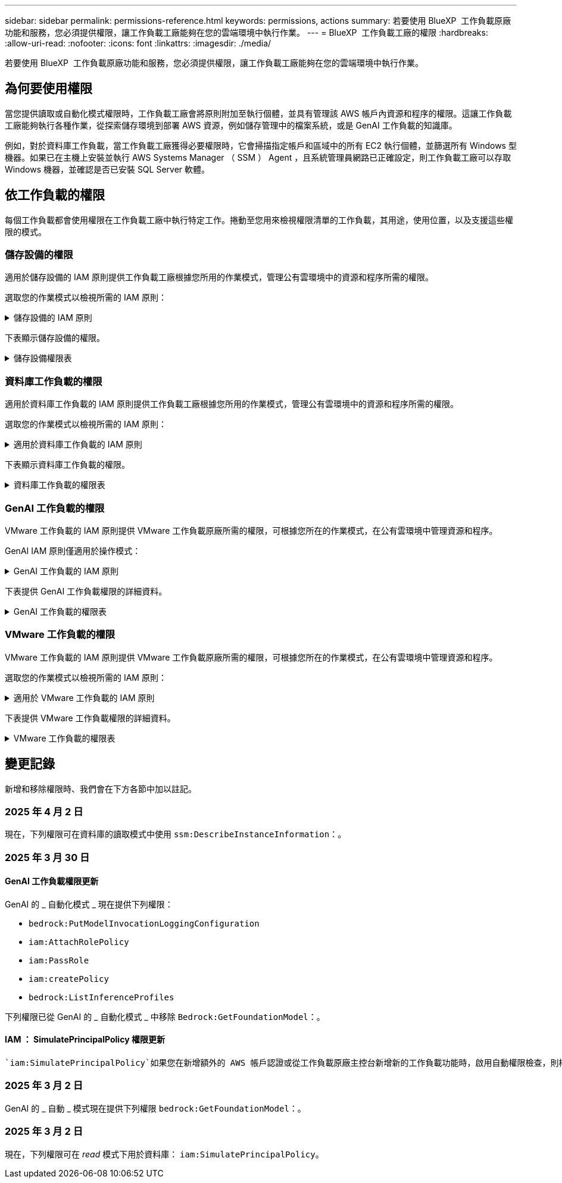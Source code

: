 ---
sidebar: sidebar 
permalink: permissions-reference.html 
keywords: permissions, actions 
summary: 若要使用 BlueXP  工作負載原廠功能和服務，您必須提供權限，讓工作負載工廠能夠在您的雲端環境中執行作業。 
---
= BlueXP  工作負載工廠的權限
:hardbreaks:
:allow-uri-read: 
:nofooter: 
:icons: font
:linkattrs: 
:imagesdir: ./media/


[role="lead"]
若要使用 BlueXP  工作負載原廠功能和服務，您必須提供權限，讓工作負載工廠能夠在您的雲端環境中執行作業。



== 為何要使用權限

當您提供讀取或自動化模式權限時，工作負載工廠會將原則附加至執行個體，並具有管理該 AWS 帳戶內資源和程序的權限。這讓工作負載工廠能夠執行各種作業，從探索儲存環境到部署 AWS 資源，例如儲存管理中的檔案系統，或是 GenAI 工作負載的知識庫。

例如，對於資料庫工作負載，當工作負載工廠獲得必要權限時，它會掃描指定帳戶和區域中的所有 EC2 執行個體，並篩選所有 Windows 型機器。如果已在主機上安裝並執行 AWS Systems Manager （ SSM ） Agent ，且系統管理員網路已正確設定，則工作負載工廠可以存取 Windows 機器，並確認是否已安裝 SQL Server 軟體。



== 依工作負載的權限

每個工作負載都會使用權限在工作負載工廠中執行特定工作。捲動至您用來檢視權限清單的工作負載，其用途，使用位置，以及支援這些權限的模式。



=== 儲存設備的權限

適用於儲存設備的 IAM 原則提供工作負載工廠根據您所用的作業模式，管理公有雲環境中的資源和程序所需的權限。

選取您的作業模式以檢視所需的 IAM 原則：

.儲存設備的 IAM 原則
[%collapsible]
====
[role="tabbed-block"]
=====
.讀取模式
--
[source, json]
----
{
  "Version": "2012-10-17",
  "Statement": [
    {
      "Effect": "Allow",
      "Action": [
        "fsx:Describe*",
        "fsx:ListTagsForResource",
        "ec2:Describe*",
        "kms:Describe*",
        "elasticfilesystem:Describe*",
        "kms:List*",
        "cloudwatch:GetMetricData",
        "cloudwatch:GetMetricStatistics"
      ],
      "Resource": "*"
    },
    {
      "Effect": "Allow",
      "Action": [
        "iam:SimulatePrincipalPolicy"
      ],
      "Resource": "*"
    }
  ]
}
----
--
.自動化模式
--
[source, json]
----
{
  "Version": "2012-10-17",
  "Statement": [
    {
      "Effect": "Allow",
      "Action": [
        "fsx:*",
        "ec2:Describe*",
        "ec2:CreateTags",
        "ec2:CreateSecurityGroup",
        "iam:CreateServiceLinkedRole",
        "kms:Describe*",
        "elasticfilesystem:Describe*",
        "kms:List*",
        "kms:CreateGrant",
        "cloudwatch:PutMetricData",
        "cloudwatch:GetMetricData",
        "iam:SimulatePrincipalPolicy",
        "cloudwatch:GetMetricStatistics"
      ],
      "Resource": "*"
    },
    {
      "Effect": "Allow",
      "Action": [
        "ec2:AuthorizeSecurityGroupEgress",
        "ec2:AuthorizeSecurityGroupIngress",
        "ec2:RevokeSecurityGroupEgress",
        "ec2:RevokeSecurityGroupIngress",
        "ec2:DeleteSecurityGroup"
      ],
      "Resource": "*",
      "Condition": {
        "StringLike": {
          "ec2:ResourceTag/AppCreator": "NetappFSxWF"
        }
      }
    }
  ]
}
----
--
=====
====
下表顯示儲存設備的權限。

.儲存設備權限表
[%collapsible]
====
[cols="2, 2, 1, 1"]
|===
| 目的 | 行動 | 使用處 | 模式 


| 為 ONTAP 檔案系統建立 FSX | fsx:CreateFileSystem* | 部署 | 自動化 


| 為 ONTAP 檔案系統的 FSX 建立安全群組 | EC2：建立安全性群組 | 部署 | 自動化 


| 將標籤新增至適用於 ONTAP 檔案系統的 FSX 安全性群組 | EC2：建立標記 | 部署 | 自動化 


.2+| 授權 ONTAP 檔案系統的 FSX 安全性群組外傳和進入 | EC2：授權安全性群組出口 | 部署 | 自動化 


| EC2：授權安全性群組入口 | 部署 | 自動化 


| 授與角色可在適用於 ONTAP 的 FSX 與其他 AWS 服務之間提供通訊 | IAM ： CreateServiceLinkedIn 角色 | 部署 | 自動化 


.7+| 取得詳細資料以填寫適用於 ONTAP 檔案系統部署的 FSX 表單 | EC2：取消功能Vpcs  a| 
* 部署
* 探索節約效益

 a| 
* 讀取
* 自動化




| EC2：無資料子網路  a| 
* 部署
* 探索節約效益

 a| 
* 讀取
* 自動化




| EC2：取消註冊  a| 
* 部署
* 探索節約效益

 a| 
* 讀取
* 自動化




| EC2：取消安全性群組  a| 
* 部署
* 探索節約效益

 a| 
* 讀取
* 自動化




| EC2：取消功能表  a| 
* 部署
* 探索節約效益

 a| 
* 讀取
* 自動化




| EC2：網路介面  a| 
* 部署
* 探索節約效益

 a| 
* 讀取
* 自動化




| EC2 ： DescribeVolume 狀態  a| 
* 部署
* 探索節約效益

 a| 
* 讀取
* 自動化




.3+| 取得 KMS 金鑰詳細資料，並使用適用於 ONTAP 加密的 FSX | 公里：建立授予 | 部署 | 自動化 


| 公里：描述* | 部署  a| 
* 讀取
* 自動化




| 公里：清單* | 部署  a| 
* 讀取
* 自動化




| 取得 EC2 執行個體的 Volume 詳細資料 | EC2：減量磁碟區  a| 
* 庫存
* 探索節約效益

 a| 
* 讀取
* 自動化




| 取得 EC2 執行個體的詳細資料 | EC2：資料說明 | 探索節約效益  a| 
* 讀取
* 自動化




| 在節約計算機中說明彈性檔案系統 | 彈性檔案系統：描述 * | 探索節約效益 | 讀取 


| 列出適用於 ONTAP 資源的 FSX 標籤 | FSX ： ListTagsForResource | 庫存  a| 
* 讀取
* 自動化




.2+| 管理適用於 ONTAP 檔案系統的 FSX 的安全性群組外傳和進入 | EC2：RevokeSecurity GroupIngress | 管理作業 | 自動化 


| EC2：刪除安全性群組 | 管理作業 | 自動化 


.16+| 建立，檢視及管理 ONTAP 檔案系統資源的 FSX | fsx:CreateVolume* | 管理作業 | 自動化 


| FSX ： TagResource * | 管理作業 | 自動化 


| fsx:CreateStorageVirtualMachine* | 管理作業 | 自動化 


| fsx:DeleteFileSystem* | 管理作業 | 自動化 


| fsx:DeleteStorageVirtualMachine* | 管理作業 | 自動化 


| fsx:DescrubeFileSystem* | 庫存  a| 
* 讀取
* 自動化




| fsx:DescrubeStorageVirtualMachines* | 庫存  a| 
* 讀取
* 自動化




| fsx:UpdateFileSystem* | 管理作業 | 自動化 


| fsx:UpdateStorageVirtualMachine* | 管理作業 | 自動化 


| fsx:DescribeVolumes * | 庫存  a| 
* 讀取
* 自動化




| fsx:UpdateVolume* | 管理作業 | 自動化 


| fsx:DeleteVolume * | 管理作業 | 自動化 


| FSX ： UntagResource * | 管理作業 | 自動化 


| fsx:DescrubeBackups* | 管理作業  a| 
* 讀取
* 自動化




| fsx:CreateBackup* | 管理作業 | 自動化 


| fsx:CreateVolume FromBackup* | 管理作業 | 自動化 


| 回報 CloudWatch 指標 | cloudwatch ： PutMetricData | 管理作業 | 自動化 


.2+| 取得檔案系統和 Volume 度量 | cloudswatch ： GetMetricData | 管理作業  a| 
* 讀取
* 自動化




| cloudwatch：GetMetricStatistics | 管理作業  a| 
* 讀取
* 自動化


|===
====


=== 資料庫工作負載的權限

適用於資料庫工作負載的 IAM 原則提供工作負載工廠根據您所用的作業模式，管理公有雲環境中的資源和程序所需的權限。

選取您的作業模式以檢視所需的 IAM 原則：

.適用於資料庫工作負載的 IAM 原則
[%collapsible]
====
[role="tabbed-block"]
=====
.讀取模式
--
[source, json]
----
{
  "Version": "2012-10-17",
  "Statement": [
    {
      "Sid": "CommonGroup",
      "Effect": "Allow",
      "Action": [
        "cloudwatch:GetMetricStatistics",
        "sns:ListTopics",
        "ec2:DescribeInstances",
        "ec2:DescribeVpcs",
        "ec2:DescribeSubnets",
        "ec2:DescribeSecurityGroups",
        "ec2:DescribeImages",
        "ec2:DescribeRegions",
        "ec2:DescribeRouteTables",
        "ec2:DescribeKeyPairs",
        "ec2:DescribeNetworkInterfaces",
        "ec2:DescribeInstanceTypes",
        "ec2:DescribeVpcEndpoints",
        "ec2:DescribeInstanceTypeOfferings",
        "ec2:DescribeSnapshots",
        "ec2:DescribeVolumes",
        "ec2:DescribeAddresses",
        "kms:ListAliases",
        "kms:ListKeys",
        "kms:DescribeKey",
        "cloudformation:ListStacks",
        "cloudformation:DescribeAccountLimits",
        "ds:DescribeDirectories",
        "fsx:DescribeVolumes",
        "fsx:DescribeBackups",
        "fsx:DescribeStorageVirtualMachines",
        "fsx:DescribeFileSystems",
        "servicequotas:ListServiceQuotas",
        "ssm:GetParametersByPath",
        "ssm:GetCommandInvocation",
        "ssm:SendCommand",
        "ssm:GetConnectionStatus",
        "ssm:DescribePatchBaselines",
        "ssm:DescribeInstancePatchStates",
        "ssm:ListCommands",
        "ssm:DescribeInstanceInformation",
        "fsx:ListTagsForResource"
      ],
      "Resource": [
        "*"
      ]
    },
    {
      "Sid": "SSMParameterStore",
      "Effect": "Allow",
      "Action": [
        "ssm:GetParameter",
        "ssm:GetParameters",
        "ssm:PutParameter",
        "ssm:DeleteParameters"
      ],
      "Resource": "arn:aws:ssm:*:*:parameter/netapp/wlmdb/*"
    },
    {
      "Effect": "Allow",
      "Action": [
        "iam:SimulatePrincipalPolicy"
      ],
      "Resource": "*"
    }
  ]
}
----
--
.自動化模式
--
[source, json]
----
{
  "Version": "2012-10-17",
  "Statement": [
    {
      "Sid": "EC2Group",
      "Effect": "Allow",
      "Action": [
        "ec2:AllocateAddress",
        "ec2:AllocateHosts",
        "ec2:AssignPrivateIpAddresses",
        "ec2:AssociateAddress",
        "ec2:AssociateRouteTable",
        "ec2:AssociateSubnetCidrBlock",
        "ec2:AssociateVpcCidrBlock",
        "ec2:AttachInternetGateway",
        "ec2:AttachNetworkInterface",
        "ec2:AttachVolume",
        "ec2:AuthorizeSecurityGroupEgress",
        "ec2:AuthorizeSecurityGroupIngress",
        "ec2:CreateVolume",
        "ec2:DeleteNetworkInterface",
        "ec2:DeleteSecurityGroup",
        "ec2:DeleteTags",
        "ec2:DeleteVolume",
        "ec2:DetachNetworkInterface",
        "ec2:DetachVolume",
        "ec2:DisassociateAddress",
        "ec2:DisassociateIamInstanceProfile",
        "ec2:DisassociateRouteTable",
        "ec2:DisassociateSubnetCidrBlock",
        "ec2:DisassociateVpcCidrBlock",
        "ec2:ModifyInstanceAttribute",
        "ec2:ModifyInstancePlacement",
        "ec2:ModifyNetworkInterfaceAttribute",
        "ec2:ModifySubnetAttribute",
        "ec2:ModifyVolume",
        "ec2:ModifyVolumeAttribute",
        "ec2:ReleaseAddress",
        "ec2:ReplaceRoute",
        "ec2:ReplaceRouteTableAssociation",
        "ec2:RevokeSecurityGroupEgress",
        "ec2:RevokeSecurityGroupIngress",
        "ec2:StartInstances",
        "ec2:StopInstances"
      ],
      "Resource": "*",
      "Condition": {
        "StringLike": {
          "ec2:ResourceTag/aws:cloudformation:stack-name": "WLMDB*"
        }
      }
    },
    {
      "Sid": "FSxNGroup",
      "Effect": "Allow",
      "Action": [
        "fsx:TagResource"
      ],
      "Resource": "*",
      "Condition": {
        "StringLike": {
          "aws:ResourceTag/aws:cloudformation:stack-name": "WLMDB*"
        }
      }
    },
    {
      "Sid": "CommonGroup",
      "Effect": "Allow",
      "Action": [
        "cloudformation:CreateStack",
        "cloudformation:DescribeStackEvents",
        "cloudformation:DescribeStacks",
        "cloudformation:ListStacks",
        "cloudformation:ValidateTemplate",
        "cloudformation:DescribeAccountLimits",
        "cloudwatch:GetMetricStatistics",
        "ds:DescribeDirectories",
        "ec2:CreateLaunchTemplate",
        "ec2:CreateLaunchTemplateVersion",
        "ec2:CreateNetworkInterface",
        "ec2:CreateSecurityGroup",
        "ec2:CreateTags",
        "ec2:CreateVpcEndpoint",
        "ec2:Describe*",
        "ec2:Get*",
        "ec2:RunInstances",
        "ec2:ModifyVpcAttribute",
        "ec2messages:*",
        "fsx:CreateFileSystem",
        "fsx:UpdateFileSystem",
        "fsx:CreateStorageVirtualMachine",
        "fsx:CreateVolume",
        "fsx:UpdateVolume",
        "fsx:Describe*",
        "fsx:List*",
        "kms:CreateGrant",
        "kms:Describe*",
        "kms:List*",
        "kms:GenerateDataKey",
        "kms:Decrypt",
        "logs:CreateLogGroup",
        "logs:CreateLogStream",
        "logs:DescribeLog*",
        "logs:GetLog*",
        "logs:ListLogDeliveries",
        "logs:PutLogEvents",
        "logs:TagResource",
        "servicequotas:ListServiceQuotas",
        "sns:ListTopics",
        "sns:Publish",
        "ssm:Describe*",
        "ssm:Get*",
        "ssm:List*",
        "ssm:PutComplianceItems",
        "ssm:PutConfigurePackageResult",
        "ssm:PutInventory",
        "ssm:SendCommand",
        "ssm:UpdateAssociationStatus",
        "ssm:UpdateInstanceAssociationStatus",
        "ssm:UpdateInstanceInformation",
        "ssmmessages:*",
        "compute-optimizer:GetEnrollmentStatus",
        "compute-optimizer:PutRecommendationPreferences",
        "compute-optimizer:GetEffectiveRecommendationPreferences",
        "compute-optimizer:GetEC2InstanceRecommendations",
        "autoscaling:DescribeAutoScalingGroups",
        "autoscaling:DescribeAutoScalingInstances"
      ],
      "Resource": "*"
    },
    {
      "Sid": "ArnGroup",
      "Effect": "Allow",
      "Action": [
        "cloudformation:SignalResource"
      ],
      "Resource": [
        "arn:aws:cloudformation:*:*:stack/WLMDB*",
        "arn:aws:logs:*:*:log-group:WLMDB*"
      ]
    },
    {
      "Sid": "IAMGroup",
      "Effect": "Allow",
      "Action": [
        "iam:AddRoleToInstanceProfile",
        "iam:CreateInstanceProfile",
        "iam:CreateRole",
        "iam:DeleteInstanceProfile",
        "iam:GetPolicy",
        "iam:GetPolicyVersion",
        "iam:GetRole",
        "iam:GetRolePolicy",
        "iam:GetUser",
        "iam:PutRolePolicy",
        "iam:RemoveRoleFromInstanceProfile",
        "iam:SimulatePrincipalPolicy"
      ],
      "Resource": "*"
    },
    {
      "Sid": "IAMGroup1",
      "Effect": "Allow",
      "Action": "iam:CreateServiceLinkedRole",
      "Resource": "*",
      "Condition": {
        "StringLike": {
          "iam:AWSServiceName": "ec2.amazonaws.com"
        }
      }
    },
    {
      "Sid": "IAMGroup2",
      "Effect": "Allow",
      "Action": "iam:PassRole",
      "Resource": "*",
      "Condition": {
        "StringEquals": {
          "iam:PassedToService": "ec2.amazonaws.com"
        }
      }
    },
    {
      "Sid": "SSMParameterStore",
      "Effect": "Allow",
      "Action": [
        "ssm:GetParameter",
        "ssm:GetParameters",
        "ssm:PutParameter",
        "ssm:DeleteParameters"
      ],
      "Resource": "arn:aws:ssm:*:*:parameter/netapp/wlmdb/*"
    }
  ]
}
----
--
=====
====
下表顯示資料庫工作負載的權限。

.資料庫工作負載的權限表
[%collapsible]
====
[cols="2, 2, 1, 1"]
|===
| 目的 | 行動 | 使用處 | 模式 


| 取得適用於 ONTAP ， EBS 和適用於 Windows 檔案伺服器的 FSX 的度量統計資料 | cloudwatch：GetMetricStatistics  a| 
* 庫存
* 探索節約效益

 a| 
* 讀取
* 自動化




| 列出並設定事件觸發條件 | SnS:ListTopics | 部署  a| 
* 讀取
* 自動化




.4+| 取得 EC2 執行個體的詳細資料 | EC2：資料說明  a| 
* 庫存
* 探索節約效益

 a| 
* 讀取
* 自動化




| EC2：評量會議 | 部署  a| 
* 讀取
* 自動化




| EC2：網路介面 | 部署  a| 
* 讀取
* 自動化




| EC2 ： DescribeInstanceTypes  a| 
* 部署
* 探索節約效益

 a| 
* 讀取
* 自動化




.6+| 取得詳細資料以填寫適用於 ONTAP 部署的 FSX 表單 | EC2：取消功能Vpcs  a| 
* 部署
* 庫存

 a| 
* 讀取
* 自動化




| EC2：無資料子網路  a| 
* 部署
* 庫存

 a| 
* 讀取
* 自動化




| EC2：取消安全性群組 | 部署  a| 
* 讀取
* 自動化




| EC2：取消影像 | 部署  a| 
* 讀取
* 自動化




| EC2：取消註冊 | 部署  a| 
* 讀取
* 自動化




| EC2：取消功能表  a| 
* 部署
* 庫存

 a| 
* 讀取
* 自動化




| 取得任何現有的 VPC 端點，判斷是否需要在部署之前建立新的端點 | EC2：取消資料VpcEndpoints  a| 
* 部署
* 庫存

 a| 
* 讀取
* 自動化




| 如果在 EC2 執行個體上的公用網路連線不存在所需服務的 VPC 端點，請建立這些端點 | EC2 ： CreateVpcEndpoint | 部署 | 自動化 


| 取得適用於驗證節點的區域執行個體類型（ T2.micro/T3.micro ） | EC2 ： DescrubeInstanceTypeOffing | 部署  a| 
* 讀取
* 自動化




| 取得每個附加 EBS 磁碟區的快照詳細資料，以瞭解價格與成本預估 | EC2：取消快照 | 探索節約效益  a| 
* 讀取
* 自動化




| 取得每個附加 EBS 磁碟區的詳細資料，以瞭解價格與預估節約效益 | EC2：減量磁碟區  a| 
* 庫存
* 探索節約效益

 a| 
* 讀取
* 自動化




.3+| 取得適用於 ONTAP 檔案系統加密之 FSX 的 KMS 金鑰詳細資料 | kms：清單別名 | 部署  a| 
* 讀取
* 自動化




| kms ： ListKeys | 部署  a| 
* 讀取
* 自動化




| KMS ： DescribeKey | 部署  a| 
* 讀取
* 自動化




| 取得在環境中執行的 CloudForgation 堆疊清單，以檢查配額限制 | 雲端：清單堆疊 | 部署  a| 
* 讀取
* 自動化




| 在觸發部署之前，請先檢查資源的帳戶限制 | 雲端： DescrubeAccountLimits | 部署  a| 
* 讀取
* 自動化




| 取得區域中 AWS 管理的 Active Directory 清單 | DS:DescrubeDirectories | 部署  a| 
* 讀取
* 自動化




.5+| 取得適用於 ONTAP 檔案系統的磁碟區，備份， SVM ， AZs 檔案系統和 FSX 標籤的清單和詳細資料 | FSX ： DescribeVolumes  a| 
* 庫存
* 探索節約效益

 a| 
* 讀取
* 自動化




| FSX ： DescrubeBackups  a| 
* 庫存
* 探索節約效益

 a| 
* 讀取
* 自動化




| FSX ： DescrubeStorageVirtualMachines  a| 
* 部署
* 管理營運
* 庫存

 a| 
* 讀取
* 自動化




| fsx:DescribeFileSystems  a| 
* 部署
* 管理營運
* 庫存
* 探索節約效益

 a| 
* 讀取
* 自動化




| FSX ： ListTagsForResource | 管理營運  a| 
* 讀取
* 自動化




| 取得 CloudForquation 和 VPC 的服務配額限制 | serviceEquotas ： ListServiceQuotas | 部署  a| 
* 讀取
* 自動化




| 使用 SSM) 查詢取得適用於 ONTAP 支援區域的 FSX 更新清單 | SSM) ： GetParametersByPath | 部署  a| 
* 讀取
* 自動化




| 在傳送命令以管理部署後的作業之後，輪詢 SSM 回應 | SSM) ： GetCommandInvocation  a| 
* 管理營運
* 庫存
* 探索節約效益
* 最佳化

 a| 
* 讀取
* 自動化




| 透過 SSM 傳送命令至 EC2 執行個體 | S10:SendCommand  a| 
* 管理營運
* 庫存
* 探索節約效益
* 最佳化

 a| 
* 讀取
* 自動化




| 取得部署後執行個體的 SSM 連線狀態 | SSM) ： GetConnectionStatus  a| 
* 管理營運
* 庫存
* 最佳化

 a| 
* 讀取
* 自動化




| 擷取一組受管理 EC2 執行個體（ SQL 節點）的 SSM 關聯狀態 | SSM) ： DescrubeInstanceInformation | 庫存 | 讀取 


| 取得作業系統修補程式評估可用的修補程式基準清單 | SSM) ： DescrubePatchBasines | 最佳化  a| 
* 讀取
* 自動化




| 取得 Windows EC2 執行個體的修補狀態，以進行作業系統修補程式評估 | SSM) ： DescribeInstancePatchStates | 最佳化  a| 
* 讀取
* 自動化




| 列出 AWS Patch Manager 在 EC2 執行個體上執行的命令，以進行作業系統修補程式管理 | SSM/ListCommands | 最佳化  a| 
* 讀取
* 自動化




| 檢查帳戶是否已註冊 AWS 運算最佳化工具 | 運算最佳化工具： GetEnrollmentStatus  a| 
* 探索節約效益
* 最佳化

| 自動化 


| 更新 AWS 運算最佳化工具中現有的建議偏好選項，針對 SQL Server 工作負載量提供量身打造的建議 | 運算最佳化工具：推桿建議偏好設定  a| 
* 探索節約效益
* 最佳化

| 自動化 


| 從 AWS 運算最佳化工具取得對指定資源有效的建議偏好選項 | 運算最佳化工具： GetEffectiveRecompendationPreferences  a| 
* 探索節約效益
* 最佳化

| 自動化 


| 取得 AWS 運算最佳化工具為 Amazon Elastic Compute Cloud （ Amazon EC2 ）執行個體所產生的建議 | 運算最佳化工具： GetEC2InstanceRecompendations  a| 
* 探索節約效益
* 最佳化

| 自動化 


.2+| 檢查執行個體與自動縮放群組的關聯 | 自動縮放：去除自動縮放群組  a| 
* 探索節約效益
* 最佳化

| 自動化 


| 自動縮放：去除自動縮放的實例  a| 
* 探索節約效益
* 最佳化

| 自動化 


.4+| 取得，列出，建立及刪除 AD 的 SSM 參數， ONTAP 的 FSX 參數，以及在 AWS 帳戶中部署或管理時所使用的 SQL 使用者認證 | SSM) ： GetParameter ^1^  a| 
* 部署
* 管理營運

 a| 
* 讀取
* 自動化




| S10:GetParameters ^1^ | 管理營運  a| 
* 讀取
* 自動化




| SSM) ：推桿參數 ^1^  a| 
* 部署
* 管理營運

 a| 
* 讀取
* 自動化




| S10:DeleteParameters ^1^ | 管理營運  a| 
* 讀取
* 自動化




.9+| 將網路資源與 SQL 節點和驗證節點建立關聯，並將其他次要 IP 新增至 SQL 節點 | EC2 ： AllocateAddress ^1^ | 部署 | 自動化 


| EC2 ： AllocateHos^1^ | 部署 | 自動化 


| EC2 ： AssignPrivate IpAddresses ^1^ | 部署 | 自動化 


| EC2 ： AssociateAddress ^1^ | 部署 | 自動化 


| EC2 ： AssociateRouteTable ^1^ | 部署 | 自動化 


| EC2 ： AssociateSubnetCidrBlock ^1^ | 部署 | 自動化 


| EC2 ： AssociateVpcCidrBlock ^1^ | 部署 | 自動化 


| EC2 ： AttachInternetGateway ^1^ | 部署 | 自動化 


| EC2 ： AttachNetworkInterface ^1^ | 部署 | 自動化 


| 將部署所需的 EBS 磁碟區附加至 SQL 節點 | EC2：AttachVolume | 部署 | 自動化 


.2+| 附加安全性群組並修改已佈建節點的規則 | EC2：授權安全性群組出口 | 部署 | 自動化 


| EC2：授權安全性群組入口 | 部署 | 自動化 


| 建立部署 SQL 節點所需的 EBS 磁碟區 | EC2：建立磁碟區 | 部署 | 自動化 


.11+| 移除以 T2.micro 類型建立的暫存驗證節點，以及用於復原或重試失敗的 EC2 SQL 節點 | EC2：刪除網路介面 | 部署 | 自動化 


| EC2：刪除安全性群組 | 部署 | 自動化 


| EC2：刪除標記 | 部署 | 自動化 


| EC2：刪除Volume | 部署 | 自動化 


| EC2 ： DetachNetwork Interface | 部署 | 自動化 


| EC2：分離Volume | 部署 | 自動化 


| EC2 ： DiscassociateAddress | 部署 | 自動化 


| EC2：中斷IamInstanceProfile | 部署 | 自動化 


| EC2 ： DiscassociateRouteTable | 部署 | 自動化 


| EC2 ： DiscassociateSubnetCidrBlock | 部署 | 自動化 


| EC2 ： DiscassociateVpcCidrBlock | 部署 | 自動化 


.7+| 修改已建立 SQL 執行個體的屬性。僅適用於以 WLMDB 開頭的名稱。 | EC2：修改實例屬性 | 部署 | 自動化 


| EC2 ： ModifyInstancePlacement | 部署 | 自動化 


| EC2：修改網路互連屬性 | 部署 | 自動化 


| EC2 ： ModifySubnetAttribute. | 部署 | 自動化 


| EC2：修改Volume | 部署 | 自動化 


| EC2：修改Volume屬性 | 部署 | 自動化 


| EC2 ： ModifyVpcAttribute | 部署 | 自動化 


.5+| 解除關聯並銷毀驗證執行個體 | EC2 ： ReleaseAddress | 部署 | 自動化 


| EC2 ：安慰劑 Route | 部署 | 自動化 


| EC2 ： ReplaceRouteTableAssociation | 部署 | 自動化 


| EC2：RevokeSecurity GroupEgress | 部署 | 自動化 


| EC2：RevokeSecurity GroupIngress | 部署 | 自動化 


| 啟動部署的執行個體 | EC2：啟動安裝 | 部署 | 自動化 


| 停止部署的執行個體 | EC2：停止執行 | 部署 | 自動化 


| 為 NetApp ONTAP 資源標記 Amazon FSX 的自訂值，以在資源管理期間取得帳單詳細資料 | fsx:TagResource ^1^  a| 
* 部署
* 管理營運

| 自動化 


.5+| 建立並驗證 CloudForgation 範本以進行部署 | 雲端：建立堆疊 | 部署 | 自動化 


| 雲端：取消功能堆疊事件 | 部署 | 自動化 


| 雲端：無標準堆疊 | 部署 | 自動化 


| 雲端：清單堆疊 | 部署 | 自動化 


| cloudformation：驗證範本 | 部署 | 自動化 


| 擷取運算最佳化建議的度量 | cloudwatch：GetMetricStatistics | 探索節約效益 | 自動化 


| 擷取區域中可用的目錄 | DS:DescrubeDirectories | 部署 | 自動化 


.2+| 新增附加至已佈建 EC2 執行個體的安全性群組規則 | EC2：授權安全性群組出口 | 部署 | 自動化 


| EC2：授權安全性群組入口 | 部署 | 自動化 


.2+| 建立巢狀堆疊範本以重試及復原 | EC2 ： CreateLaunchTemplate | 部署 | 自動化 


| EC2 ： CreateLaunchTemplateVersion | 部署 | 自動化 


.3+| 管理已建立執行個體的標記和網路安全性 | EC2：建立網路介面 | 部署 | 自動化 


| EC2：建立安全性群組 | 部署 | 自動化 


| EC2：建立標記 | 部署 | 自動化 


| 刪除為驗證節點暫時建立的安全性群組 | EC2：刪除安全性群組 | 部署 | 自動化 


.2+| 取得資源配置的執行個體詳細資料 | EC2 ：說明 *  a| 
* 部署
* 庫存
* 探索節約效益

| 自動化 


| EC2 ：取得 *  a| 
* 部署
* 庫存
* 探索節約效益

| 自動化 


| 啟動建立的執行個體 | EC2：RunInstances | 部署 | 自動化 


| Systems Manager 使用 AWS 訊息傳遞服務端點來執行 API 作業 | 電子訊息： *  a| 
* 部署 * 庫存

| 自動化 


.3+| 為佈建所需的 ONTAP 資源建立 FSX 。對於現有的適用於 ONTAP 系統的 FSX ，系統會建立新的 SVM 來裝載 SQL Volume 。 | fsx:CreateFileSystem | 部署 | 自動化 


| fsx:CreateStorageVirtualMachine | 部署 | 自動化 


| fsx:CreateVolume  a| 
* 部署
* 管理營運

| 自動化 


.2+| 取得 ONTAP 詳細資料的 FSX | FSX：說明*  a| 
* 部署
* 庫存
* 管理營運
* 探索節約效益

| 自動化 


| FSX：清單*  a| 
* 部署
* 庫存

| 自動化 


| 調整 ONTAP 檔案系統的 FSX 大小，以修正檔案系統保留空間 | fsx:UpdateFilesystem | 最佳化 | 自動化 


| 調整磁碟區大小以修正記錄和 TempDB 磁碟機大小 | fsx:UpdateVolume | 最佳化 | 自動化 


.4+| 取得 KMS 金鑰詳細資料，並使用適用於 ONTAP 加密的 FSX | 公里：建立授予 | 部署 | 自動化 


| 公里：描述* | 部署 | 自動化 


| 公里：清單* | 部署 | 自動化 


| KMS ： GenerateDataKey | 部署 | 自動化 


.7+| 建立 CloudWatch 記錄檔，用於在 EC2 執行個體上執行驗證和資源配置指令碼 | 記錄檔： CreateLogGroup | 部署 | 自動化 


| 記錄： CreateLogStream | 部署 | 自動化 


| 記錄： DescribeLog* | 部署 | 自動化 


| 記錄檔： GetLog* | 部署 | 自動化 


| 記錄： ListLogDeliverys | 部署 | 自動化 


| 記錄： PutLogEvents  a| 
* 部署
* 管理營運

| 自動化 


| 記錄： TagResource | 部署 | 自動化 


| 在使用者帳戶中建立 ONTAP SQL ，網域和 FSX 所提供認證的機密 | serviceEquotas ： ListServiceQuotas | 部署 | 自動化 


.2+| 列出客戶 SNS 主題，並在選取時發佈至 WLMDB 後端 SNS 和客戶 SNS | SnS:ListTopics | 部署 | 自動化 


| SnS ：發佈 | 部署 | 自動化 


.11+| 必要的 SSM 權限，可在已佈建的 SQL 執行個體上執行探索指令碼，並擷取 ONTAP 支援的 AWS 區域的最新 FSX 清單。 | SSM) ：說明 * | 部署 | 自動化 


| SSM) ：取得 *  a| 
* 部署
* 管理營運

| 自動化 


| SSM) ：清單 * | 部署 | 自動化 


| SSM) ： PuttinianceItem | 部署 | 自動化 


| S10:PutConfigurePackageResult | 部署 | 自動化 


| SSM) ： PuttInventory | 部署 | 自動化 


| S10:SendCommand  a| 
* 部署
* 庫存
* 管理營運

| 自動化 


| SSM) ：更新關聯狀態 | 部署 | 自動化 


| SSM) ： UpdateInstanceAssociationStatus | 部署 | 自動化 


| SSM) ： UpdateInstanceInformation | 部署 | 自動化 


| SsmMessages ： *  a| 
* 部署
* 庫存
* 管理營運

| 自動化 


.4+| 儲存適用於 ONTAP ， Active Directory 和 SQL 使用者的 FSX 認證（僅適用於 SQL 使用者驗證） | SSM) ： GetParameter ^1^  a| 
* 部署
* 管理營運
* 庫存

| 自動化 


| S10:GetParameters ^1^  a| 
* 部署
* 庫存

| 自動化 


| SSM) ：推桿參數 ^1^  a| 
* 部署
* 管理營運

| 自動化 


| S10:DeleteParameters ^1^  a| 
* 部署
* 管理營運

| 自動化 


| 在成功或失敗時發出 CloudForgation 堆疊訊號。 | 雲端： SignalResource ^1^ | 部署 | 自動化 


| 將範本建立的 EC2 角色新增至 EC2 的執行個體設定檔，以允許 EC2 上的指令碼存取部署所需的資源。 | IAM：AddRoleToInstanceProfile | 部署 | 自動化 


| 為 EC2 建立執行個體設定檔，並附加建立的 EC2 角色。 | IAM：CreatanceProfile | 部署 | 自動化 


| 透過下列權限範本建立 EC2 角色 | IAM：建立角色 | 部署 | 自動化 


| 建立連結至 EC2 服務的角色 | IAM ： CreateServiceLinkedIn 角色 ^2^ | 部署 | 自動化 


| 刪除部署期間為驗證節點所建立的執行個體設定檔 | IAM：刪除InstanceProfile | 部署 | 自動化 


.5+| 取得角色和原則詳細資料，以判斷權限的任何落差，並驗證部署 | IAM ： GetPolicy | 部署 | 自動化 


| IAM ： GetPolicyVersion | 部署 | 自動化 


| IAM：GetRole | 部署 | 自動化 


| IAM ： GetRolePolicy | 部署 | 自動化 


| IAM ： GetUser | 部署 | 自動化 


| 將建立的角色傳遞給 EC2 執行個體 | IAM ： PassRole ^3^ | 部署 | 自動化 


| 將具有必要權限的原則新增至所建立的 EC2 角色 | IAM：Putt角色 原則 | 部署 | 自動化 


| 從已配置的 EC2 執行個體設定檔中分離角色 | IAM：RemoveRoleFromInstanceProfile | 部署 | 自動化 


| 模擬工作負載作業，以驗證可用權限，並與所需的 AWS 帳戶權限進行比較 | IAM ： SimulatePrincipalPolicy | 部署  a| 
* 讀取
* 自動化


|===
. 權限僅限於從 WLMDB 開始的資源。
. "IAM:CreateServiceLinkedIn Role" 受 "iam:AWSServiceName" 限制： "ec2.amazonaws.com"*
. "IAM:PassRole" 受 "iAM:PassedToService" 限制： "ec2.amazonaws.com"*


====


=== GenAI 工作負載的權限

VMware 工作負載的 IAM 原則提供 VMware 工作負載原廠所需的權限，可根據您所在的作業模式，在公有雲環境中管理資源和程序。

GenAI IAM 原則僅適用於操作模式：

.GenAI 工作負載的 IAM 原則
[%collapsible]
====
[source, json]
----
{
  "Version": "2012-10-17",
  "Statement": [
    {
      "Sid": "CloudformationGroup",
      "Effect": "Allow",
      "Action": [
        "cloudformation:CreateStack",
        "cloudformation:DescribeStacks"
      ],
      "Resource": "arn:aws:cloudformation:*:*:stack/wlmai*/*"
    },
    {
      "Sid": "EC2Group",
      "Effect": "Allow",
      "Action": [
        "ec2:AuthorizeSecurityGroupEgress",
        "ec2:AuthorizeSecurityGroupIngress"
      ],
      "Resource": "*",
      "Condition": {
        "StringLike": {
          "ec2:ResourceTag/aws:cloudformation:stack-name": "wlmai*"
        }
      }
    },
    {
      "Sid": "EC2DescribeGroup",
      "Effect": "Allow",
      "Action": [
        "ec2:DescribeRegions",
        "ec2:DescribeTags",
        "ec2:CreateVpcEndpoint",
        "ec2:CreateSecurityGroup",
        "ec2:CreateTags",
        "ec2:DescribeVpcs",
        "ec2:DescribeSubnets",
        "ec2:DescribeRouteTables",
        "ec2:DescribeKeyPairs",
        "ec2:DescribeSecurityGroups",
        "ec2:DescribeVpcEndpoints",
        "ec2:DescribeInstances",
        "ec2:DescribeImages",
        "ec2:RevokeSecurityGroupEgress",
        "ec2:RevokeSecurityGroupIngress",
        "ec2:RunInstances"
      ],
      "Resource": "*"
    },
    {
      "Sid": "IAMGroup",
      "Effect": "Allow",
      "Action": [
        "iam:CreateRole",
        "iam:CreatePolicy",
        "iam:CreateInstanceProfile",
        "iam:AddRoleToInstanceProfile",
        "iam:PutRolePolicy",
        "iam:GetRolePolicy",
        "iam:GetRole",
        "iam:TagRole"
      ],
      "Resource": "*"
    },
    {
      "Sid": "IAMGroup2",
      "Effect": "Allow",
      "Action": "iam:PassRole",
      "Resource": "*",
      "Condition": {
        "StringEquals": {
          "iam:PassedToService": "ec2.amazonaws.com"
        }
      }
    },
    {
      "Sid": "FSXNGroup",
      "Effect": "Allow",
      "Action": [
        "fsx:DescribeVolumes",
        "fsx:DescribeFileSystems",
        "fsx:DescribeStorageVirtualMachines",
        "fsx:ListTagsForResource"
      ],
      "Resource": "*"
    },
    {
      "Sid": "FSXNGroup2",
      "Effect": "Allow",
      "Action": [
        "fsx:UntagResource",
        "fsx:TagResource"
      ],
      "Resource": [
        "arn:aws:fsx:*:*:volume/*/*",
        "arn:aws:fsx:*:*:storage-virtual-machine/*/*"
      ]
    },
    {
      "Sid": "SSMParameterStore",
      "Effect": "Allow",
      "Action": [
        "ssm:GetParameter",
        "ssm:PutParameter"
      ],
      "Resource": "arn:aws:ssm:*:*:parameter/netapp/wlmai/*"
    },
    {
      "Sid": "SSM",
      "Effect": "Allow",
      "Action": [
        "ssm:GetParameters",
        "ssm:GetParametersByPath"
      ],
      "Resource": "arn:aws:ssm:*:*:parameter/aws/service/*"
    },
    {
      "Sid": "SSMMessages",
      "Effect": "Allow",
      "Action": [
        "ssm:GetCommandInvocation"
      ],
      "Resource": "*"
    },
    {
      "Sid": "SSMCommandDocument",
      "Effect": "Allow",
      "Action": [
        "ssm:SendCommand"
      ],
      "Resource": [
        "arn:aws:ssm:*:*:document/AWS-RunShellScript"
      ]
    },
    {
      "Sid": "SSMCommandInstance",
      "Effect": "Allow",
      "Action": [
        "ssm:SendCommand",
        "ssm:GetConnectionStatus"
      ],
      "Resource": [
        "arn:aws:ec2:*:*:instance/*"
      ],
      "Condition": {
        "StringLike": {
          "ssm:resourceTag/aws:cloudformation:stack-name": "wlmai-*"
        }
      }
    },
    {
      "Sid": "KMS",
      "Effect": "Allow",
      "Action": [
        "kms:GenerateDataKey",
        "kms:Decrypt"
      ],
      "Resource": "*"
    },
    {
      "Sid": "SNS",
      "Effect": "Allow",
      "Action": [
        "sns:Publish"
      ],
      "Resource": "*"
    },
    {
      "Sid": "CloudWatch",
      "Effect": "Allow",
      "Action": [
        "logs:DescribeLogGroups"
      ],
      "Resource": "*"
    },
    {
      "Sid": "CloudWatchAiEngine",
      "Effect": "Allow",
      "Action": [
        "logs:CreateLogGroup",
        "logs:PutRetentionPolicy",
        "logs:TagResource",
        "logs:DescribeLogStreams"
      ],
      "Resource": "arn:aws:logs:*:*:log-group:/netapp/wlmai*"
    },
    {
      "Sid": "CloudWatchAiEngineLogStream",
      "Effect": "Allow",
      "Action": [
        "logs:GetLogEvents"
      ],
      "Resource": "arn:aws:logs:*:*:log-group:/netapp/wlmai*:*"
    },
    {
      "Sid": "BedrockGroup",
      "Effect": "Allow",
      "Action": [
        "bedrock:InvokeModelWithResponseStream",
        "bedrock:InvokeModel",
        "bedrock:ListFoundationModels",
        "bedrock:GetFoundationModelAvailability",
        "bedrock:GetModelInvocationLoggingConfiguration",
        "bedrock:PutModelInvocationLoggingConfiguration",
        "bedrock:ListInferenceProfiles"
      ],
      "Resource": "*"
    },
    {
      "Sid": "CloudWatchBedrock",
      "Effect": "Allow",
      "Action": [
        "logs:CreateLogGroup",
        "logs:PutRetentionPolicy",
        "logs:TagResource"
      ],
      "Resource": "arn:aws:logs:*:*:log-group:/aws/bedrock*"
    },
    {
      "Sid": "BedrockLoggingAttachRole",
      "Effect": "Allow",
      "Action": [
        "iam:AttachRolePolicy",
        "iam:PassRole"
      ],
      "Resource": "arn:aws:iam::*:role/NetApp_AI_Bedrock*"
    },
    {
      "Effect": "Allow",
      "Action": [
        "iam:SimulatePrincipalPolicy"
      ],
      "Resource": "*"
    }
  ]
}
----
====
下表提供 GenAI 工作負載權限的詳細資料。

.GenAI 工作負載的權限表
[%collapsible]
====
[cols="2, 2, 1, 1"]
|===
| 目的 | 行動 | 使用處 | 模式 


| 在部署和重建作業期間建立 AI 引擎雲端堆疊 | 雲端：建立堆疊 | 部署 | 自動化 


| 建立 AI 引擎雲端堆疊 | 雲端：無標準堆疊 | 部署 | 自動化 


| 列出 AI 引擎部署精靈的區域 | EC2：取消註冊 | 部署 | 自動化 


| 顯示 AI 引擎標籤 | EC2：取消標示 | 部署 | 自動化 


| 在建立 AI 引擎堆疊之前列出 VPC 端點 | EC2 ： CreateVpcEndpoint | 部署 | 自動化 


| 在部署和重建作業期間，在 AI 引擎堆疊建立期間建立 AI 引擎安全性群組 | EC2：建立安全性群組 | 部署 | 自動化 


| 在部署和重建作業期間，標記由 AI 引擎堆疊建立所建立的資源 | EC2：建立標記 | 部署 | 自動化 


.2+| 從 AI 引擎堆疊將加密事件發佈至 WLMAI 後端 | KMS ： GenerateDataKey | 部署 | 自動化 


| kms ：解密 | 部署 | 自動化 


| 將事件和自訂資源從 AI 引擎堆疊發佈至 WLMAI 後端 | SnS ：發佈 | 部署 | 自動化 


| 在 AI 引擎部署精靈期間列出 VPC | EC2：取消功能Vpcs | 部署 | 自動化 


| 在「 AI 引擎部署精靈」中列出子網路 | EC2：無資料子網路 | 部署 | 自動化 


| 在 AI 引擎部署和重建期間取得路由表 | EC2：取消功能表 | 部署 | 自動化 


| 在 AI 引擎部署精靈期間列出金鑰配對 | EC2：評量會議 | 部署 | 自動化 


| 在 AI 引擎堆疊建立期間列出安全性群組（以在私有端點上尋找安全性群組） | EC2：取消安全性群組 | 部署 | 自動化 


| 取得 VPC 端點，判斷是否應在 AI 引擎部署期間建立任何端點 | EC2：取消資料VpcEndpoints | 部署 | 自動化 


| 列出執行個體以瞭解 AI 引擎狀態 | EC2：資料說明 | 疑難排解 | 自動化 


| 在部署和重建作業期間，列出 AI 引擎堆疊建立期間的映像 | EC2：取消影像 | 部署 | 自動化 


.2+| 在部署和重建作業期間建立 AI 執行個體堆疊期間，建立並更新 AI 執行個體和私有端點安全群組 | EC2：RevokeSecurity GroupEgress | 部署 | 自動化 


| EC2：RevokeSecurity GroupIngress | 部署 | 自動化 


| 在部署和重建作業期間，在雲端堆疊建立期間執行 AI 引擎 | EC2：RunInstances | 部署 | 自動化 


.2+| 在部署和重建作業期間，在堆疊建立期間附加安全群組並修改 AI 引擎的規則 | EC2：授權安全性群組出口 | 部署 | 自動化 


| EC2：授權安全性群組入口 | 部署 | 自動化 


| 在 AI 引擎部署期間查詢 Amazon bedrock / Amazon CloudWatch 記錄狀態 | Bedrock:GetModelInvocationLoggingConfiguration | 部署 | 自動化 


| 向其中一個基礎模式提出聊天要求 | Bedrock ： InvokeModelWithResponseStream | 部署 | 自動化 


| 開始對基礎模型進行聊天 / 嵌入要求 | Bedrock ： InvokeModel | 部署 | 自動化 


| 顯示區域中可用的基礎模型 | Bedrock:ListFoundationModels | 部署 | 自動化 


| 驗證對基礎模型的存取 | Bedrock:GetFoundationModelAvailability | 部署 | 自動化 


| 確認在部署和重建作業期間需要建立 Amazon CloudWatch 記錄群組 | 記錄： DescribeLogGroups | 部署 | 自動化 


| 在 AI 引擎精靈期間取得支援 FSX 和 Amazon bedrock 的區域 | SSM) ： GetParametersByPath | 部署 | 自動化 


| 在部署和重建作業期間，取得 AI 引擎部署的最新 Amazon Linux 映像 | S10:GetParameters | 部署 | 自動化 


| 從傳送至 AI 引擎的命令取得 SSM 回應 | SSM) ： GetCommandInvocation | 部署 | 自動化 


.2+| 檢查與 AI 引擎的 SSM 連線 | S10:SendCommand | 部署 | 自動化 


| SSM) ： GetConnectionStatus | 部署 | 自動化 


.8+| 在部署和重建作業期間，於堆疊建立期間建立 AI 引擎執行個體設定檔 | IAM：建立角色 | 部署 | 自動化 


| IAM：CreatanceProfile | 部署 | 自動化 


| IAM：AddRoleToInstanceProfile | 部署 | 自動化 


| IAM：Putt角色 原則 | 部署 | 自動化 


| IAM ： GetRolePolicy | 部署 | 自動化 


| IAM：GetRole | 部署 | 自動化 


| IAM ： TagRole | 部署 | 自動化 


| IAM：密碼 | 部署 | 自動化 


| 模擬工作負載作業，以驗證可用權限，並與所需的 AWS 帳戶權限進行比較 | IAM ： SimulatePrincipalPolicy | 部署 | 自動化 


| 在「建立知識庫」精靈中列出 ONTAP 檔案系統的 FSX | FSX ： DescribeVolumes | 知識庫建立 | 自動化 


| 在「建立知識庫」精靈中列出 ONTAP 檔案系統磁碟區的 FSX | fsx:DescribeFileSystems | 知識庫建立 | 自動化 


| 在重建作業期間，管理 AI 引擎上的知識庫 | FSX ： ListTagsForResource | 疑難排解 | 自動化 


| 在「建立知識庫」精靈中，列出適用於 ONTAP 檔案系統儲存虛擬機器的 FSX | FSX ： DescrubeStorageVirtualMachines | 部署 | 自動化 


| 將知識庫移至新執行個體 | FSX ： UntagResource | 疑難排解 | 自動化 


| 在重建期間管理 AI 引擎上的知識庫 | FSX ： TagResource | 疑難排解 | 自動化 


.2+| 以安全的方式儲存 SSM 機密（ ECR 權杖， CIFS 認證，租賃服務帳戶金鑰） | SSM) ： GetParameter | 部署 | 自動化 


| SSM) ： Puttarameter | 部署 | 自動化 


.2+| 在部署和重建作業期間，將 AI 引擎記錄傳送至 Amazon CloudWatch 記錄群組 | 記錄檔： CreateLogGroup | 部署 | 自動化 


| 記錄： PutRetentionPolicy | 部署 | 自動化 


| 將 AI 引擎記錄傳送至 Amazon CloudWatch 記錄群組 | 記錄： TagResource | 疑難排解 | 自動化 


| 從 Amazon CloudWatch 取得 SSM 回應（回應時間過長時） | 記錄： DescribeLogStreams | 疑難排解 | 自動化 


| 取得 Amazon CloudWatch 的 SSM 回應 | 記錄檔： GetLogEvents | 疑難排解 | 自動化 


.3+| 在部署和重建作業期間的堆疊重新部署期間，為 Amazon 基礎記錄建立 Amazon CloudWatch 記錄群組 | 記錄檔： CreateLogGroup | 部署 | 自動化 


| 記錄： PutRetentionPolicy | 部署 | 自動化 


| 記錄： TagResource | 部署 | 自動化 


| 將基礎記錄傳送至 Amazon CloudWatch | Bedrock ： PutModelInvocationLoggingConfiguration | 疑難排解 | 自動化 


| 建立可將 Amazon 基礎記錄傳送至 Amazon CloudWatch 的角色 | IAM ： AttachRolePolicy | 疑難排解 | 自動化 


| 建立可將 Amazon 基礎記錄傳送至 Amazon CloudWatch 的角色 | IAM：密碼 | 疑難排解 | 自動化 


| 建立可將 Amazon 基礎記錄傳送至 Amazon CloudWatch 的角色 | IAM ： createPolicy | 疑難排解 | 自動化 


| 列出模型的推斷輪廓 | Bedrock ： ListInferenceProfiles | 疑難排解 | 自動化 
|===
====


=== VMware 工作負載的權限

VMware 工作負載的 IAM 原則提供 VMware 工作負載原廠所需的權限，可根據您所在的作業模式，在公有雲環境中管理資源和程序。

選取您的作業模式以檢視所需的 IAM 原則：

.適用於 VMware 工作負載的 IAM 原則
[%collapsible]
====
[role="tabbed-block"]
=====
.讀取模式
--
[source, json]
----
{
  "Version": "2012-10-17",
  "Statement": [
    {
      "Effect": "Allow",
      "Action": [
        "ec2:DescribeRegions",
        "ec2:DescribeAvailabilityZones",
        "ec2:DescribeVpcs",
        "ec2:DescribeSecurityGroups",
        "ec2:DescribeSubnets",
        "ssm:GetParametersByPath",
        "kms:DescribeKey",
        "kms:ListKeys",
        "kms:ListAliases"
      ],
      "Resource": "*"
    },
    {
      "Effect": "Allow",
      "Action": [
        "iam:SimulatePrincipalPolicy"
      ],
      "Resource": "*"
    }
  ]
}
----
--
.自動化模式
--
[source, json]
----
{
  "Version": "2012-10-17",
  "Statement": [
    {
      "Effect": "Allow",
      "Action": [
        "cloudformation:CreateStack"
      ],
      "Resource": "*"
    },
    {
      "Effect": "Allow",
      "Action": [
        "fsx:CreateFileSystem",
        "fsx:DescribeFileSystems",
        "fsx:CreateStorageVirtualMachine",
        "fsx:DescribeStorageVirtualMachines",
        "fsx:CreateVolume",
        "fsx:DescribeVolumes",
        "fsx:TagResource",
        "sns:Publish",
        "kms:DescribeKey",
        "kms:ListKeys",
        "kms:ListAliases",
        "kms:GenerateDataKey",
        "kms:Decrypt",
        "kms:CreateGrant"
      ],
      "Resource": "*"
    },
    {
      "Effect": "Allow",
      "Action": [
        "ec2:DescribeSubnets",
        "ec2:DescribeSecurityGroups",
        "ec2:RunInstances",
        "ec2:DescribeInstances",
        "ec2:DescribeRegions",
        "ec2:DescribeAvailabilityZones",
        "ec2:DescribeVpcs",
        "ec2:CreateSecurityGroup",
        "ec2:AuthorizeSecurityGroupIngress",
        "ec2:DescribeImages"
      ],
      "Resource": "*"
    },
    {
      "Effect": "Allow",
      "Action": [
        "ssm:GetParametersByPath",
        "ssm:GetParameters"
      ],
      "Resource": "*"
    },
    {
      "Effect": "Allow",
      "Action": [
        "iam:SimulatePrincipalPolicy"
      ],
      "Resource": "*"
    }
  ]
}
----
--
=====
====
下表提供 VMware 工作負載權限的詳細資料。

.VMware 工作負載的權限表
[%collapsible]
====
[cols="2, 2, 1, 1"]
|===
| 目的 | 行動 | 使用處 | 模式 


| 附加安全性群組並修改已佈建節點的規則 | EC2：授權安全性群組入口 | 部署 | 自動化 


| 建立 EBS 磁碟區 | EC2：建立磁碟區 | 部署 | 自動化 


| 為 VMware 工作負載所建立的 NetApp ONTAP 資源標記 FSX 的自訂值 | FSX ： TagResource | 部署 | 自動化 


| 建立並驗證 CloudForgation 範本 | 雲端：建立堆疊 | 部署 | 自動化 


| 管理已建立執行個體的標記和網路安全性 | EC2：建立安全性群組 | 部署 | 自動化 


| 啟動建立的執行個體 | EC2：RunInstances | 部署 | 自動化 


| 取得 EC2 執行個體詳細資料 | EC2：資料說明 | 部署 | 自動化 


| 在部署和重建作業期間，列出堆疊建立期間的映像 | EC2：取消影像 | 部署 | 自動化 


| 取得所選環境中的 VPC 以完成部署表單 | EC2：取消功能Vpcs  a| 
* 部署
* 庫存

 a| 
* 讀取
* 自動化




| 取得所選環境中的子網路以完成部署表單 | EC2：無資料子網路  a| 
* 部署
* 庫存

 a| 
* 讀取
* 自動化




| 取得所選環境中的安全性群組，以完成部署表單 | EC2：取消安全性群組 | 部署  a| 
* 讀取
* 自動化




| 取得所選環境中的可用性區域 | EC2 ：去除可用性區域  a| 
* 部署
* 庫存

 a| 
* 讀取
* 自動化




| 透過 Amazon FSX for NetApp ONTAP 支援取得地區資訊 | EC2：取消註冊 | 部署  a| 
* 讀取
* 自動化




| 取得 KMS 金鑰的別名，以用於 Amazon FSX 進行 NetApp ONTAP 加密 | kms：清單別名 | 部署  a| 
* 讀取
* 自動化




| 取得 KMS 金鑰以用於 Amazon FSX 的 NetApp ONTAP 加密 | kms ： ListKeys | 部署  a| 
* 讀取
* 自動化




| 取得 KMS 金鑰到期詳細資料，以用於 Amazon FSX 進行 NetApp ONTAP 加密 | KMS ： DescribeKey | 部署  a| 
* 讀取
* 自動化




| 以 SSM 為基礎的查詢可用來取得適用於 NetApp ONTAP 支援地區的 Amazon FSX 更新清單 | SSM) ： GetParametersByPath | 部署  a| 
* 讀取
* 自動化




.3+| 為資源配置所需的 NetApp ONTAP 資源建立 Amazon FSX | fsx:CreateFileSystem | 部署 | 自動化 


| fsx:CreateStorageVirtualMachine | 部署 | 自動化 


| fsx:CreateVolume  a| 
* 部署
* 管理作業

| 自動化 


.2+| 取得 Amazon FSX 以取得 NetApp ONTAP 詳細資料 | FSX：說明*  a| 
* 部署
* 庫存
* 管理作業
* 探索節約效益

| 自動化 


| FSX：清單*  a| 
* 部署
* 庫存

| 自動化 


.5+| 取得 KMS 金鑰詳細資料，並使用 Amazon FSX 進行 NetApp ONTAP 加密 | 公里：建立授予 | 部署 | 自動化 


| 公里：描述* | 部署 | 自動化 


| 公里：清單* | 部署 | 自動化 


| kms ：解密 | 部署 | 自動化 


| KMS ： GenerateDataKey | 部署 | 自動化 


| 列出客戶 SNS 主題，並在選取的情況下發佈至 WLMVMC 後端 SNS 和客戶 SNS | SnS ：發佈 | 部署 | 自動化 


| 用於擷取適用於 NetApp ONTAP 支援 AWS 區域的 Amazon FSX 最新清單 | SSM) ：取得 *  a| 
* 部署
* 管理作業

| 自動化 


| 模擬工作負載作業，以驗證可用權限，並與所需的 AWS 帳戶權限進行比較 | IAM ： SimulatePrincipalPolicy | 部署 | 自動化 


.4+| SSM 參數儲存區可用來儲存 Amazon FSX for NetApp ONTAP 的認證資料 | SSM) ： GetParameter  a| 
* 部署
* 管理作業
* 庫存

| 自動化 


| SSM) ： PuttParameters  a| 
* 部署
* 庫存

| 自動化 


| SSM) ： Puttarameter  a| 
* 部署
* 管理作業

| 自動化 


| SSM/DeleteParameters  a| 
* 部署
* 管理作業

| 自動化 
|===
====


== 變更記錄

新增和移除權限時、我們會在下方各節中加以註記。



=== 2025 年 4 月 2 日

現在，下列權限可在資料庫的讀取模式中使用 `ssm:DescribeInstanceInformation`：。



=== 2025 年 3 月 30 日



==== GenAI 工作負載權限更新

GenAI 的 _ 自動化模式 _ 現在提供下列權限：

* `bedrock:PutModelInvocationLoggingConfiguration`
* `iam:AttachRolePolicy`
* `iam:PassRole`
* `iam:createPolicy`
* `bedrock:ListInferenceProfiles`


下列權限已從 GenAI 的 _ 自動化模式 _ 中移除 `Bedrock:GetFoundationModel`：。



==== IAM ： SimulatePrincipalPolicy 權限更新

 `iam:SimulatePrincipalPolicy`如果您在新增額外的 AWS 帳戶認證或從工作負載原廠主控台新增新的工作負載功能時，啟用自動權限檢查，則權限是所有工作負載權限原則的一部分。此權限會模擬工作負載作業，並在從工作負載工廠部署資源之前，檢查您是否具有必要的 AWS 帳戶權限。啟用此檢查可減少清理失敗作業中的資源，以及新增遺失權限所需的時間和精力。



=== 2025 年 3 月 2 日

GenAI 的 _ 自動 _ 模式現在提供下列權限 `bedrock:GetFoundationModel`：。



=== 2025 年 3 月 2 日

現在，下列權限可在 _read_ 模式下用於資料庫： `iam:SimulatePrincipalPolicy`。
